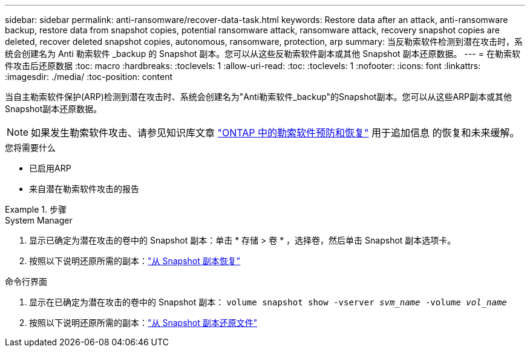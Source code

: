 ---
sidebar: sidebar 
permalink: anti-ransomware/recover-data-task.html 
keywords: Restore data after an attack, anti-ransomware backup, restore data from snapshot copies, potential ransomware attack, ransomware attack, recovery snapshot copies are deleted, recover deleted snapshot copies, autonomous, ransomware, protection, arp 
summary: 当反勒索软件检测到潜在攻击时，系统会创建名为 Anti 勒索软件 _backup 的 Snapshot 副本。您可以从这些反勒索软件副本或其他 Snapshot 副本还原数据。 
---
= 在勒索软件攻击后还原数据
:toc: macro
:hardbreaks:
:toclevels: 1
:allow-uri-read: 
:toc: 
:toclevels: 1
:nofooter: 
:icons: font
:linkattrs: 
:imagesdir: ./media/
:toc-position: content


[role="lead"]
当自主勒索软件保护(ARP)检测到潜在攻击时、系统会创建名为"Anti勒索软件_backup"的Snapshot副本。您可以从这些ARP副本或其他Snapshot副本还原数据。


NOTE: 如果发生勒索软件攻击、请参见知识库文章 link:https://kb.netapp.com/Advice_and_Troubleshooting/Data_Storage_Software/ONTAP_OS/Ransomware_prevention_and_recovery_in_ONTAP["ONTAP 中的勒索软件预防和恢复"^] 用于追加信息 的恢复和未来缓解。

.您将需要什么
* 已启用ARP
* 来自潜在勒索软件攻击的报告


.步骤
[role="tabbed-block"]
====
.System Manager
--
. 显示已确定为潜在攻击的卷中的 Snapshot 副本：单击 * 存储 > 卷 * ，选择卷，然后单击 Snapshot 副本选项卡。
. 按照以下说明还原所需的副本：link:../task_dp_recover_snapshot.html["从 Snapshot 副本恢复"]


--
.命令行界面
--
. 显示在已确定为潜在攻击的卷中的 Snapshot 副本： `volume snapshot show -vserver _svm_name_ -volume _vol_name_`
. 按照以下说明还原所需的副本：link:../data-protection/restore-contents-volume-snapshot-task.html["从 Snapshot 副本还原文件"]


--
====